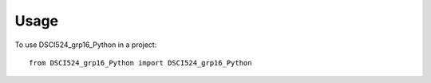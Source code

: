 =====
Usage
=====

To use DSCI524_grp16_Python in a project::

    from DSCI524_grp16_Python import DSCI524_grp16_Python
